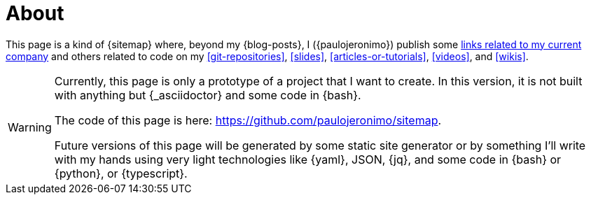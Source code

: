 = About

This page is a kind of {sitemap} where, beyond my {blog-posts}, I
({paulojeronimo}) publish some <<finishertech,links related to my
current company>> and others related to code on my <<git-repositories>>,
<<slides>>, <<articles-or-tutorials>>, <<videos>>, and <<wikis>>.

[WARNING]
====
Currently, this page is only a prototype of a project that I
want to create.
In this version, it is not built with anything but {_asciidoctor} and
some code in {bash}.

[.text-center]
The code of this page is here: https://github.com/paulojeronimo/sitemap.

Future versions of this page will be generated by some static site
generator or by something I'll write with my hands using very light
technologies like {yaml}, JSON, {jq}, and some code in {bash} or
{python}, or {typescript}.
====
